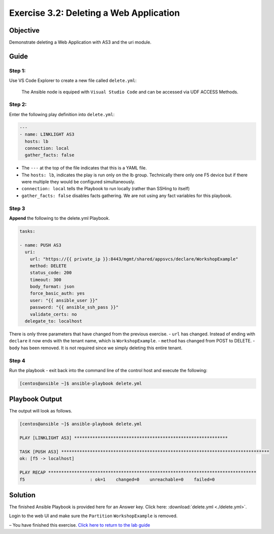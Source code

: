 .. _3.2-as3-delete:

Exercise 3.2: Deleting a Web Application
#########################################

Objective
=========

Demonstrate deleting a Web Application with AS3 and the uri module.

Guide
=====

Step 1:
-------

Use VS Code Explorer to create a new file called ``delete.yml``:

..

   The Ansible node is equiped with ``Visual Studio Code`` and can be accessed via UDF ACCESS Methods.

Step 2:
-------

Enter the following play definition into ``delete.yml``:

.. code-block:: yaml

   ---
   - name: LINKLIGHT AS3
     hosts: lb
     connection: local
     gather_facts: false

-  The ``---`` at the top of the file indicates that this is a YAML
   file.
-  The ``hosts: lb``, indicates the play is run only on the lb group.
   Technically there only one F5 device but if there were multiple they
   would be configured simultaneously.
-  ``connection: local`` tells the Playbook to run locally (rather than
   SSHing to itself)
-  ``gather_facts: false`` disables facts gathering. We are not using
   any fact variables for this playbook.

Step 3
------

**Append** the following to the delete.yml Playbook.

.. code-block:: yaml

     tasks:

     - name: PUSH AS3
       uri:
         url: "https://{{ private_ip }}:8443/mgmt/shared/appsvcs/declare/WorkshopExample"
         method: DELETE
         status_code: 200
         timeout: 300
         body_format: json
         force_basic_auth: yes
         user: "{{ ansible_user }}"
         password: "{{ ansible_ssh_pass }}"
         validate_certs: no
       delegate_to: localhost

There is only three parameters that have changed from the previous
exercise. - ``url`` has changed. Instead of ending with ``declare`` it
now ends with the tenant name, which is ``WorkshopExample``. -
``method`` has changed from POST to DELETE. - ``body`` has been removed.
It is not required since we simply deleting this entire tenant.

Step 4
------

Run the playbook - exit back into the command line of the control host
and execute the following:

.. code-block:: shell-session

   [centos@ansible ~]$ ansible-playbook delete.yml

Playbook Output
===============

The output will look as follows.

.. code-block:: shell-session

   [centos@ansible ~]$ ansible-playbook delete.yml

   PLAY [LINKLIGHT AS3] ***********************************************************

   TASK [PUSH AS3] ********************************************************************************
   ok: [f5 -> localhost]

   PLAY RECAP ********************************************************************************
   f5                         : ok=1    changed=0    unreachable=0    failed=0

Solution
========

The finished Ansible Playbook is provided here for an Answer key. Click
here: :download:`delete.yml <./delete.yml>`.

Login to the web UI and make sure the ``Partition`` ``WorkshopExample`` is removed.

– You have finished this exercise. `Click here to return to the lab
guide <..>`__
